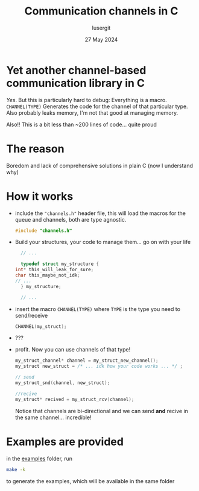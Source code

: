 #+TITLE: Communication channels in C
#+AUTHOR: lusergit
#+DATE: 27 May 2024

* Yet another channel-based communication library in C
  /Yes/. But this is particularly hard to debug: Everything is a
  macro. =CHANNEL(TYPE)= Generates the code for the channel of that
  particular type. Also probably leaks memory, I'm not that good at
  managing memory.

  Also!! This is a bit less than ~200 lines of code... quite proud

* The reason
  Boredom and lack of comprehensive solutions in plain C (now I
  understand why)

* How it works
  - include the ="channels.h"= header file, this will load the macros
    for the queue and channels, both are type agnostic.
    #+begin_src c
      #include "channels.h"
    #+end_src
  - Build your structures, your code to manage them... go on with your
    life
    #+begin_src c
      // ...

      typedef struct my_structure {
	int* this_will_leak_for_sure;
	char this_maybe_not_idk;
	// ...
      } my_structure;

      // ...
    #+end_src
  - insert the macro =CHANNEL(TYPE)= where =TYPE= is the type you need
    to send/receive
    #+begin_src c
      CHANNEL(my_struct);
    #+end_src
  - ???
  - profit. Now you can use channels of that type!
    #+begin_src c
      my_struct_channel* channel = my_struct_new_channel();
      my_struct new_struct = /* ... idk how your code works ... */ ;

      // send
      my_struct_snd(channel, new_struct);

      //recive
      my_struct* recived = my_struct_rcv(channel);
    #+end_src
    Notice that channels are bi-directional and we can send *and*
    recive in the same channel... incredible!

* Examples are provided
  in the [[file:cchannels/examples/][examples]] folder, run
  #+begin_src sh
    make -k
  #+end_src
  to generate the examples, which will be available in the same
  folder

